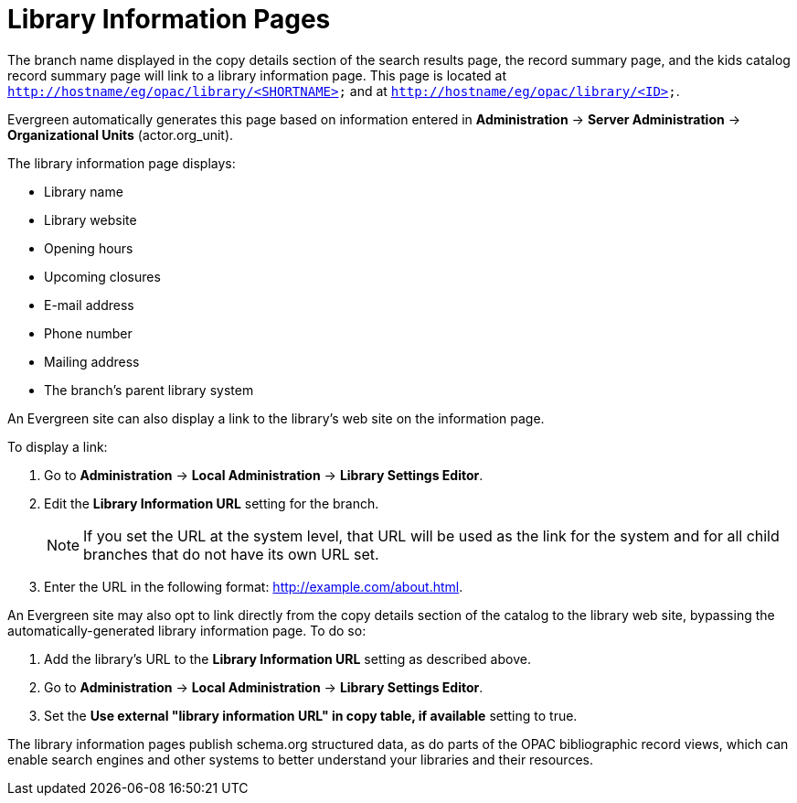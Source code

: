 = Library Information Pages =
:toc:

The branch name displayed in the copy details section of the search results
page, the record summary page, and the kids catalog record summary page will
link to a library information page. This page is located at
`http://hostname/eg/opac/library/<SHORTNAME>` and at
`http://hostname/eg/opac/library/<ID>`.

Evergreen automatically generates this page based on information entered in
*Administration* -> *Server Administration* ->  *Organizational Units* (actor.org_unit).

The library information page displays:

* Library name
* Library website
* Opening hours
* Upcoming closures
* E-mail address
* Phone number
* Mailing address
* The branch's parent library system

An Evergreen site can also display a link to the library's web site on the
information page.

To display a link:

. Go to *Administration* -> *Local Administration* ->  *Library Settings Editor*.
. Edit the *Library Information URL* setting for the branch.
[NOTE]
If you set the URL at the system level, that URL will be used as the link for
the system and for all child branches that do not have its own URL set.
. Enter the URL in the following format: http://example.com/about.html.

An Evergreen site may also opt to link directly from the copy details section
of the catalog to the library web site, bypassing the automatically-generated
library information page. To do so:

. Add the library's URL to the *Library Information URL* setting as described
above.
. Go to *Administration* -> *Local Administration* ->  *Library Settings Editor*.
. Set the *Use external "library information URL" in copy table, if available*
setting to true.

The library information pages publish schema.org structured data, as do parts of the OPAC  bibliographic record views, which can enable search engines and other systems to better understand your libraries and their resources.
